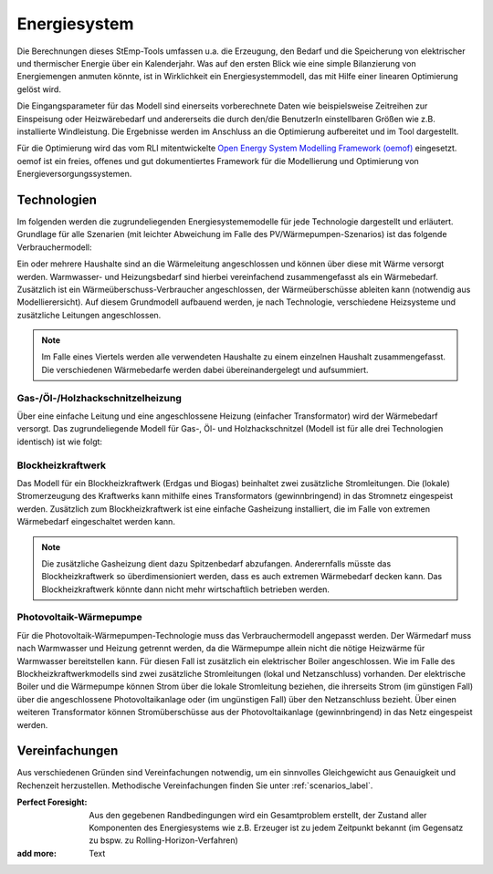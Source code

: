 .. _energy_system_label:

Energiesystem
=============

Die Berechnungen dieses StEmp-Tools umfassen u.a. die Erzeugung, den Bedarf und
die Speicherung von elektrischer und thermischer Energie über ein Kalenderjahr.
Was auf den ersten Blick wie eine simple Bilanzierung von Energiemengen anmuten
könnte, ist in Wirklichkeit ein Energiesystemmodell, das mit Hilfe einer
linearen Optimierung gelöst wird.

Die Eingangsparameter für das Modell sind einerseits vorberechnete Daten wie
beispielsweise Zeitreihen zur Einspeisung oder Heizwärebedarf und andererseits
die durch den/die BenutzerIn einstellbaren Größen wie z.B. installierte
Windleistung. Die Ergebnisse werden im Anschluss an die Optimierung aufbereitet
und im Tool dargestellt.

Für die Optimierung wird das vom RLI mitentwickelte
`Open Energy System Modelling Framework (oemof) <https://oemof.readthedocs.io/en/stable/index.html>`_
eingesetzt. oemof ist ein freies, offenes und gut dokumentiertes Framework für
die Modellierung und Optimierung von Energieversorgungssystemen.

Technologien
------------

Im folgenden werden die zugrundeliegenden Energiesystememodelle für jede Technologie dargestellt und erläutert.
Grundlage für alle Szenarien (mit leichter Abweichung im Falle des PV/Wärmepumpen-Szenarios) ist das folgende Verbrauchermodell:

.. image:: _static/base.png
   :width: 600 px
   :alt: Modell für Wärmebedarf eines Haushalts
   :align: center

Ein oder mehrere Haushalte sind an die Wärmeleitung angeschlossen und können über diese mit Wärme versorgt werden.
Warmwasser- und Heizungsbedarf sind hierbei vereinfachend zusammengefasst als ein Wärmebedarf.
Zusätzlich ist ein Wärmeüberschuss-Verbraucher angeschlossen, der Wärmeüberschüsse ableiten kann (notwendig aus Modellierersicht).
Auf diesem Grundmodell aufbauend werden, je nach Technologie, verschiedene Heizsysteme und zusätzliche Leitungen angeschlossen.

.. note:: Im Falle eines Viertels werden alle verwendeten Haushalte zu einem einzelnen Haushalt zusammengefasst. Die verschiedenen Wärmebedarfe werden dabei übereinandergelegt und aufsummiert.

Gas-/Öl-/Holzhackschnitzelheizung
#################################

Über eine einfache Leitung und eine angeschlossene Heizung (einfacher Transformator) wird der Wärmebedarf versorgt.
Das zugrundeliegende Modell für Gas-, Öl- und Holzhackschnitzel (Modell ist für alle drei Technologien identisch) ist wie folgt:

.. image:: _static/gas.png
   :width: 600 px
   :alt: Haushalt benutzerdefiniert oder aus Liste
   :align: center

Blockheizkraftwerk
##################

Das Modell für ein Blockheizkraftwerk (Erdgas und Biogas) beinhaltet zwei zusätzliche Stromleitungen.
Die (lokale) Stromerzeugung des Kraftwerks kann mithilfe eines Transformators (gewinnbringend) in das Stromnetz eingespeist werden.
Zusätzlich zum Blockheizkraftwerk ist eine einfache Gasheizung installiert, die im Falle von extremen Wärmebedarf eingeschaltet werden kann.

.. image:: _static/bhkw.png
   :width: 600 px
   :alt: Haushalt benutzerdefiniert oder aus Liste
   :align: center

.. note::
  Die zusätzliche Gasheizung dient dazu Spitzenbedarf abzufangen.
  Anderernfalls müsste das Blockheizkraftwerk so überdimensioniert werden, dass es auch extremen Wärmebedarf decken kann.
  Das Blockheizkraftwerk könnte dann nicht mehr wirtschaftlich betrieben werden.

Photovoltaik-Wärmepumpe
#######################

Für die Photovoltaik-Wärmepumpen-Technologie muss das Verbrauchermodell angepasst werden.
Der Wärmedarf muss nach Warmwasser und Heizung getrennt werden, da die Wärmepumpe allein nicht die nötige Heizwärme für Warmwasser bereitstellen kann.
Für diesen Fall ist zusätzlich ein elektrischer Boiler angeschlossen.
Wie im Falle des Blockheizkraftwerkmodells sind zwei zusätzliche Stromleitungen (lokal und Netzanschluss) vorhanden.
Der elektrische Boiler und die Wärmepumpe können Strom über die lokale Stromleitung beziehen, die ihrerseits Strom (im günstigen Fall) über die angeschlossene Photovoltaikanlage oder (im ungünstigen Fall) über den Netzanschluss bezieht.
Über einen weiteren Transformator können Stromüberschüsse aus der Photovoltaikanlage (gewinnbringend) in das Netz eingespeist werden.

.. image:: _static/pv.png
   :width: 600 px
   :alt: Haushalt benutzerdefiniert oder aus Liste
   :align: center

Vereinfachungen
---------------

Aus verschiedenen Gründen sind Vereinfachungen notwendig, um ein sinnvolles
Gleichgewicht aus Genauigkeit und Rechenzeit herzustellen. Methodische
Vereinfachungen finden Sie unter :ref:`scenarios_label`.

:Perfect Foresight:
    Aus den gegebenen Randbedingungen wird ein Gesamtproblem erstellt, der
    Zustand aller Komponenten des Energiesystems wie z.B. Erzeuger ist zu
    jedem Zeitpunkt bekannt (im Gegensatz zu bspw. zu
    Rolling-Horizon-Verfahren)

:add more:
    Text
